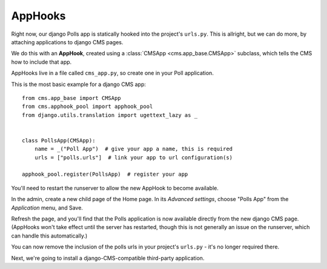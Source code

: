 ########
AppHooks
########

Right now, our django Polls app is statically hooked into the project's
``urls.py``. This is allright, but we can do more, by attaching applications to
django CMS pages.

We do this with an **AppHook**, created using a :class:`CMSApp
<cms.app_base.CMSApp>` subclass, which tells the CMS how to include that app.

AppHooks live in a file called ``cms_app.py``, so create one in your Poll
application.

This is the most basic example for a django CMS app::

    from cms.app_base import CMSApp
    from cms.apphook_pool import apphook_pool
    from django.utils.translation import ugettext_lazy as _


    class PollsApp(CMSApp):
        name = _("Poll App")  # give your app a name, this is required
        urls = ["polls.urls"]  # link your app to url configuration(s)

    apphook_pool.register(PollsApp)  # register your app

You'll need to restart the runserver to allow the new AppHook to become
available.

In the admin, create a new child page of the Home page. In its *Advanced
settings*, choose "Polls App" from the *Application* menu, and Save.

|apphooks|

.. |apphooks| image:: ../images/cmsapphook.png

Refresh the page, and you'll find that the Polls application is now available
directly from the new django CMS page. (AppHooks won't take effect until the
server has restarted, though this is not generally an issue on the runserver,
which can handle this automatically.)

You can now remove the inclusion of the polls urls in your project's
``urls.py`` - it's no longer required there.

Next, we're going to install a django-CMS-compatible third-party application.
